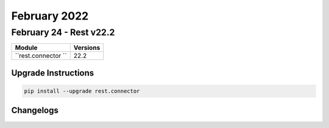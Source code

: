 February 2022
=============

February 24 - Rest v22.2
------------------------



+-------------------------------+-------------------------------+
| Module                        | Versions                      |
+===============================+===============================+
| ``rest.connector ``           | 22.2                          |
+-------------------------------+-------------------------------+

Upgrade Instructions
^^^^^^^^^^^^^^^^^^^^

.. code-block:: bash

    pip install --upgrade rest.connector




Changelogs
^^^^^^^^^^

